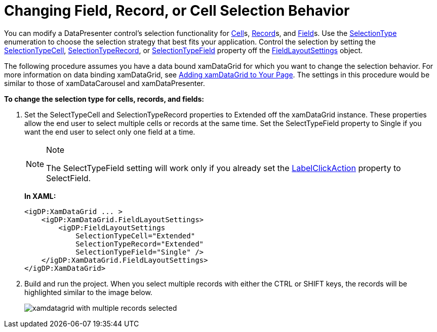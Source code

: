 ﻿////
|metadata|
{
    "name": "xamdata-changing-field-record-cell-selection-behavior",
    "controlName": ["xamDataPresenter"],
    "tags": ["How Do I"],
    "guid": "{F6623ADF-05F6-4467-BF00-9A5EC8D8F025}",
    "buildFlags": [],
    "createdOn": "2012-01-30T19:39:52.4968525Z"
}
|metadata|
////

= Changing Field, Record, or Cell Selection Behavior

You can modify a DataPresenter control's selection functionality for link:{ApiPlatform}datapresenter{ApiVersion}~infragistics.windows.datapresenter.cell.html[Cell]s, link:{ApiPlatform}datapresenter{ApiVersion}~infragistics.windows.datapresenter.record.html[Record]s, and link:{ApiPlatform}datapresenter{ApiVersion}~infragistics.windows.datapresenter.field.html[Field]s. Use the link:{ApiPlatform}v{ProductVersion}~infragistics.windows.controls.selectiontype.html[SelectionType] enumeration to choose the selection strategy that best fits your application. Control the selection by setting the link:{ApiPlatform}datapresenter{ApiVersion}~infragistics.windows.datapresenter.fieldlayoutsettings~selectiontypecell.html[SelectionTypeCell], link:{ApiPlatform}datapresenter{ApiVersion}~infragistics.windows.datapresenter.fieldlayoutsettings~selectiontyperecord.html[SelectionTypeRecord], or link:{ApiPlatform}datapresenter{ApiVersion}~infragistics.windows.datapresenter.fieldlayoutsettings~selectiontypefield.html[SelectionTypeField] property off the link:{ApiPlatform}datapresenter{ApiVersion}~infragistics.windows.datapresenter.fieldlayoutsettings.html[FieldLayoutSettings] object.

The following procedure assumes you have a data bound xamDataGrid for which you want to change the selection behavior. For more information on data binding xamDataGrid, see link:xamdatagrid-getting-started-with-xamdatagrid.html[Adding xamDataGrid to Your Page]. The settings in this procedure would be similar to those of xamDataCarousel and xamDataPresenter.

*To change the selection type for cells, records, and fields:*

[start=1]
. Set the SelectTypeCell and SelectionTypeRecord properties to Extended off the xamDataGrid instance. These properties allow the end user to select multiple cells or records at the same time. Set the SelectTypeField property to Single if you want the end user to select only one field at a time.
+
.Note
[NOTE]
====
The SelectTypeField setting will work only if you already set the link:{ApiPlatform}datapresenter{ApiVersion}~infragistics.windows.datapresenter.fieldsettings~labelclickaction.html[LabelClickAction] property to SelectField.
====
+
*In XAML:*
+
[source,xaml]
----
<igDP:XamDataGrid ... >
    <igDP:XamDataGrid.FieldLayoutSettings>
        <igDP:FieldLayoutSettings 
            SelectionTypeCell="Extended" 
            SelectionTypeRecord="Extended" 
            SelectionTypeField="Single" />
    </igDP:XamDataGrid.FieldLayoutSettings>
</igDP:XamDataGrid>
----

[start=2]
. Build and run the project. When you select multiple records with either the CTRL or SHIFT keys, the records will be highlighted similar to the image below.
+
image::images/xamDataGrid_Changing_Field_Record_Cell_Selection_Behavior_in_xamDataGrid_01.png[xamdatagrid with multiple records selected]